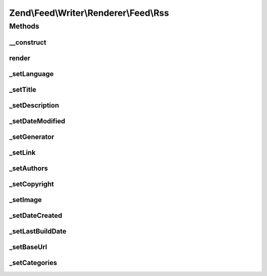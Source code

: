 .. Feed/Writer/Renderer/Feed/Rss.php generated using docpx on 01/30/13 03:32am


Zend\\Feed\\Writer\\Renderer\\Feed\\Rss
=======================================



Methods
+++++++

__construct
-----------

.. function:: __construct()


    Constructor

    :param Writer\Feed: 



render
------

.. function:: render()


    Render RSS feed

    :rtype: self 



_setLanguage
------------

.. function:: _setLanguage()


    Set feed language

    :param DOMDocument: 
    :param DOMElement: 

    :rtype: void 



_setTitle
---------

.. function:: _setTitle()


    Set feed title

    :param DOMDocument: 
    :param DOMElement: 

    :rtype: void 

    :throws: Writer\Exception\InvalidArgumentException 



_setDescription
---------------

.. function:: _setDescription()


    Set feed description

    :param DOMDocument: 
    :param DOMElement: 

    :rtype: void 

    :throws: Writer\Exception\InvalidArgumentException 



_setDateModified
----------------

.. function:: _setDateModified()


    Set date feed was last modified

    :param DOMDocument: 
    :param DOMElement: 

    :rtype: void 



_setGenerator
-------------

.. function:: _setGenerator()


    Set feed generator string

    :param DOMDocument: 
    :param DOMElement: 

    :rtype: void 



_setLink
--------

.. function:: _setLink()


    Set link to feed

    :param DOMDocument: 
    :param DOMElement: 

    :rtype: void 

    :throws: Writer\Exception\InvalidArgumentException 



_setAuthors
-----------

.. function:: _setAuthors()


    Set feed authors

    :param DOMDocument: 
    :param DOMElement: 

    :rtype: void 



_setCopyright
-------------

.. function:: _setCopyright()


    Set feed copyright

    :param DOMDocument: 
    :param DOMElement: 

    :rtype: void 



_setImage
---------

.. function:: _setImage()


    Set feed channel image

    :param DOMDocument: 
    :param DOMElement: 

    :rtype: void 

    :throws: Writer\Exception\InvalidArgumentException 



_setDateCreated
---------------

.. function:: _setDateCreated()


    Set date feed was created

    :param DOMDocument: 
    :param DOMElement: 

    :rtype: void 



_setLastBuildDate
-----------------

.. function:: _setLastBuildDate()


    Set date feed last build date

    :param DOMDocument: 
    :param DOMElement: 

    :rtype: void 



_setBaseUrl
-----------

.. function:: _setBaseUrl()


    Set base URL to feed links

    :param DOMDocument: 
    :param DOMElement: 

    :rtype: void 



_setCategories
--------------

.. function:: _setCategories()


    Set feed categories

    :param DOMDocument: 
    :param DOMElement: 

    :rtype: void 




